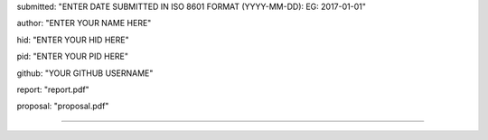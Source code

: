 submitted: "ENTER DATE SUBMITTED IN ISO 8601 FORMAT (YYYY-MM-DD): EG: 2017-01-01"

author: "ENTER YOUR NAME HERE"

hid: "ENTER YOUR HID HERE"

pid: "ENTER YOUR PID HERE"

github: "YOUR GITHUB USERNAME"

report: "report.pdf"

proposal: "proposal.pdf"

--------------------------------------------------------------------------------
